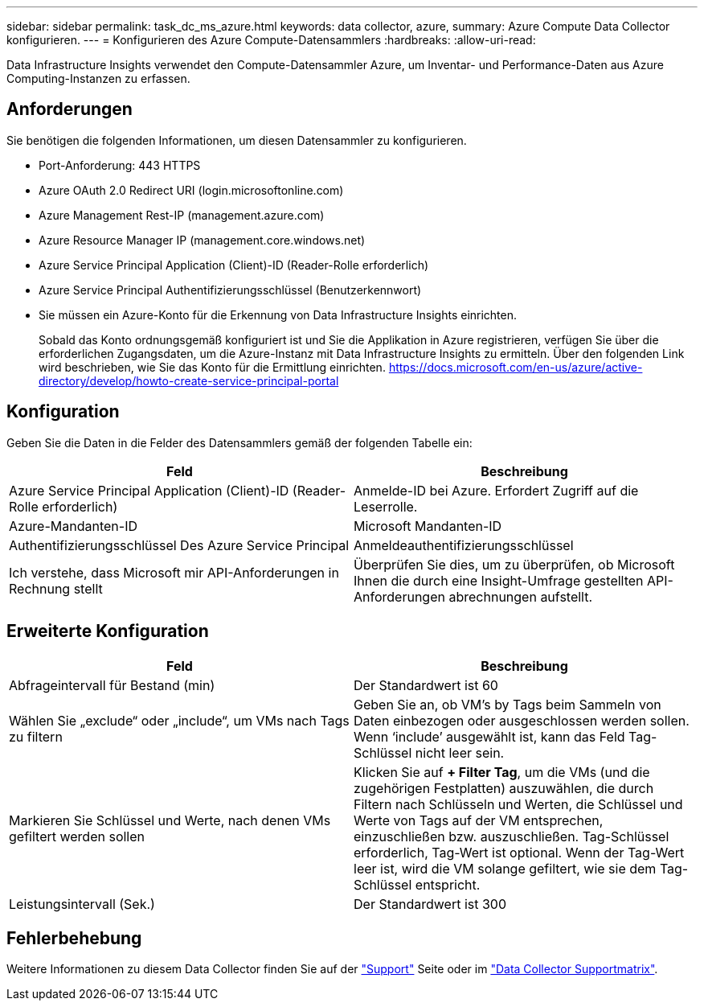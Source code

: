 ---
sidebar: sidebar 
permalink: task_dc_ms_azure.html 
keywords: data collector, azure, 
summary: Azure Compute Data Collector konfigurieren. 
---
= Konfigurieren des Azure Compute-Datensammlers
:hardbreaks:
:allow-uri-read: 


[role="lead"]
Data Infrastructure Insights verwendet den Compute-Datensammler Azure, um Inventar- und Performance-Daten aus Azure Computing-Instanzen zu erfassen.



== Anforderungen

Sie benötigen die folgenden Informationen, um diesen Datensammler zu konfigurieren.

* Port-Anforderung: 443 HTTPS
* Azure OAuth 2.0 Redirect URI (login.microsoftonline.com)
* Azure Management Rest-IP (management.azure.com)
* Azure Resource Manager IP (management.core.windows.net)
* Azure Service Principal Application (Client)-ID (Reader-Rolle erforderlich)
* Azure Service Principal Authentifizierungsschlüssel (Benutzerkennwort)
* Sie müssen ein Azure-Konto für die Erkennung von Data Infrastructure Insights einrichten.
+
Sobald das Konto ordnungsgemäß konfiguriert ist und Sie die Applikation in Azure registrieren, verfügen Sie über die erforderlichen Zugangsdaten, um die Azure-Instanz mit Data Infrastructure Insights zu ermitteln. Über den folgenden Link wird beschrieben, wie Sie das Konto für die Ermittlung einrichten. https://docs.microsoft.com/en-us/azure/active-directory/develop/howto-create-service-principal-portal[]





== Konfiguration

Geben Sie die Daten in die Felder des Datensammlers gemäß der folgenden Tabelle ein:

[cols="2*"]
|===
| Feld | Beschreibung 


| Azure Service Principal Application (Client)-ID (Reader-Rolle erforderlich) | Anmelde-ID bei Azure. Erfordert Zugriff auf die Leserrolle. 


| Azure-Mandanten-ID | Microsoft Mandanten-ID 


| Authentifizierungsschlüssel Des Azure Service Principal | Anmeldeauthentifizierungsschlüssel 


| Ich verstehe, dass Microsoft mir API-Anforderungen in Rechnung stellt | Überprüfen Sie dies, um zu überprüfen, ob Microsoft Ihnen die durch eine Insight-Umfrage gestellten API-Anforderungen abrechnungen aufstellt. 
|===


== Erweiterte Konfiguration

[cols="2*"]
|===
| Feld | Beschreibung 


| Abfrageintervall für Bestand (min) | Der Standardwert ist 60 


| Wählen Sie „exclude“ oder „include“, um VMs nach Tags zu filtern | Geben Sie an, ob VM's by Tags beim Sammeln von Daten einbezogen oder ausgeschlossen werden sollen. Wenn ‘include’ ausgewählt ist, kann das Feld Tag-Schlüssel nicht leer sein. 


| Markieren Sie Schlüssel und Werte, nach denen VMs gefiltert werden sollen | Klicken Sie auf *+ Filter Tag*, um die VMs (und die zugehörigen Festplatten) auszuwählen, die durch Filtern nach Schlüsseln und Werten, die Schlüssel und Werte von Tags auf der VM entsprechen, einzuschließen bzw. auszuschließen. Tag-Schlüssel erforderlich, Tag-Wert ist optional. Wenn der Tag-Wert leer ist, wird die VM solange gefiltert, wie sie dem Tag-Schlüssel entspricht. 


| Leistungsintervall (Sek.) | Der Standardwert ist 300 
|===


== Fehlerbehebung

Weitere Informationen zu diesem Data Collector finden Sie auf der link:concept_requesting_support.html["Support"] Seite oder im link:reference_data_collector_support_matrix.html["Data Collector Supportmatrix"].
